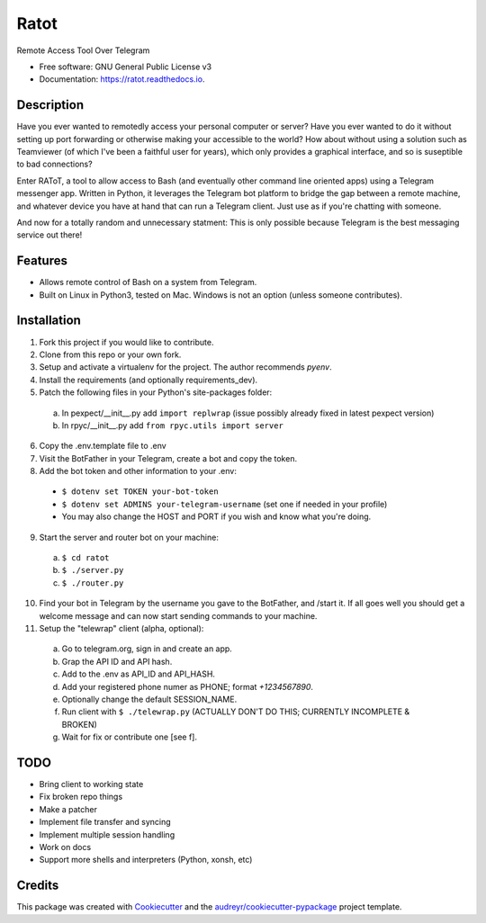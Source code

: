 =====
Ratot
=====


.. image:: https://img.shields.io/pypi/v/ratot.svg
        :target: https://pypi.python.org/pypi/ratot

.. image:: https://img.shields.io/travis/skeledrew/ratot.svg
        :target: https://travis-ci.org/skeledrew/ratot

.. image:: https://readthedocs.org/projects/ratot/badge/?version=latest
        :target: https://ratot.readthedocs.io/en/latest/?badge=latest
        :alt: Documentation Status

.. image:: https://pyup.io/repos/github/skeledrew/ratot/shield.svg
     :target: https://pyup.io/repos/github/skeledrew/ratot/
     :alt: Updates


Remote Access Tool Over Telegram


* Free software: GNU General Public License v3
* Documentation: https://ratot.readthedocs.io.


Description
-----------

Have you ever wanted to remotedly access your personal computer or server? Have you ever wanted to do it without setting up port forwarding or otherwise making your accessible to the world? How about without using a solution such as Teamviewer (of which I've been a faithful user for years), which only provides a graphical interface, and so is suseptible to bad connections?

Enter RAToT, a tool to allow access to Bash (and eventually other command line oriented apps) using a Telegram messenger app. Written in Python, it leverages the Telegram bot platform to bridge the gap between a remote machine, and whatever device you have at hand that can run a Telegram client. Just use as if you're chatting with someone.

And now for a totally random and unnecessary statment: This is only possible because Telegram is the best messaging service out there!


Features
--------

* Allows remote control of Bash on a system from Telegram.

* Built on Linux in Python3, tested on Mac. Windows is not an option (unless someone contributes).


Installation
------------

1) Fork this project if you would like to contribute.

2) Clone from this repo or your own fork.

3) Setup and activate a virtualenv for the project. The author recommends `pyenv`.

4) Install the requirements (and optionally requirements_dev).

5) Patch the following files in your Python's site-packages folder:

  a) In pexpect/__init__.py add ``import replwrap`` (issue possibly already fixed in latest pexpect version)

  b) In rpyc/__init__.py add ``from rpyc.utils import server``

6) Copy the .env.template file to .env

7) Visit the BotFather in your Telegram, create a bot and copy the token.

8) Add the bot token and other information to your .env:

  * ``$ dotenv set TOKEN your-bot-token``

  * ``$ dotenv set ADMINS your-telegram-username`` (set one if needed in your profile)

  * You may also change the HOST and PORT if you wish and know what you're doing.

9) Start the server and router bot on your machine:

  a) ``$ cd ratot``

  b) ``$ ./server.py``

  c) ``$ ./router.py``

10) Find your bot in Telegram by the username you gave to the BotFather, and /start it. If all goes well you should get a welcome message and can now start sending commands to your machine.

11) Setup the "telewrap" client (alpha, optional):

  a) Go to telegram.org, sign in and create an app.

  b) Grap the API ID and API hash.

  c) Add to the .env as API_ID and API_HASH.

  d) Add your registered phone numer as PHONE; format `+1234567890`.

  e) Optionally change the default SESSION_NAME.

  f) Run client with ``$ ./telewrap.py`` (ACTUALLY DON'T DO THIS; CURRENTLY INCOMPLETE & BROKEN)

  g) Wait for fix or contribute one [see f].


TODO
----

* Bring client to working state

* Fix broken repo things

* Make a patcher

* Implement file transfer and syncing

* Implement multiple session handling

* Work on docs

* Support more shells and interpreters (Python, xonsh, etc)


Credits
---------

This package was created with Cookiecutter_ and the `audreyr/cookiecutter-pypackage`_ project template.

.. _Cookiecutter: https://github.com/audreyr/cookiecutter
.. _`audreyr/cookiecutter-pypackage`: https://github.com/audreyr/cookiecutter-pypackage

